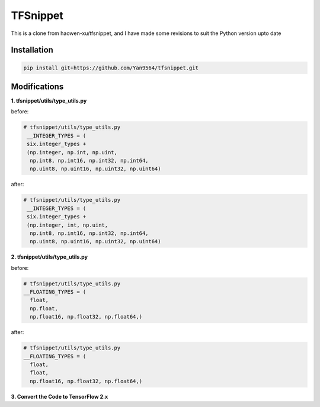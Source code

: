 TFSnippet
=========

This is a clone from haowen-xu/tfsnippet, and I have made some revisions to suit the Python version upto date

Installation
------------

.. code-block:: bash

    pip install git+https://github.com/Yan9564/tfsnippet.git


Modifications
-------------

**1. tfsnippet/utils/type_utils.py**

before:

.. code-block:: python

   # tfsnippet/utils/type_utils.py
    __INTEGER_TYPES = (
    six.integer_types +
    (np.integer, np.int, np.uint,
     np.int8, np.int16, np.int32, np.int64,
     np.uint8, np.uint16, np.uint32, np.uint64)

after:

.. code-block:: python

   # tfsnippet/utils/type_utils.py
    __INTEGER_TYPES = (
    six.integer_types +
    (np.integer, int, np.uint,
     np.int8, np.int16, np.int32, np.int64,
     np.uint8, np.uint16, np.uint32, np.uint64)

**2. tfsnippet/utils/type_utils.py**

before:

.. code-block:: python

   # tfsnippet/utils/type_utils.py
   __FLOATING_TYPES = (
     float,
     np.float,
     np.float16, np.float32, np.float64,)

after:

.. code-block:: python

   # tfsnippet/utils/type_utils.py
   __FLOATING_TYPES = (
     float,
     float,
     np.float16, np.float32, np.float64,)

**3. Convert the Code to TensorFlow 2.x**
